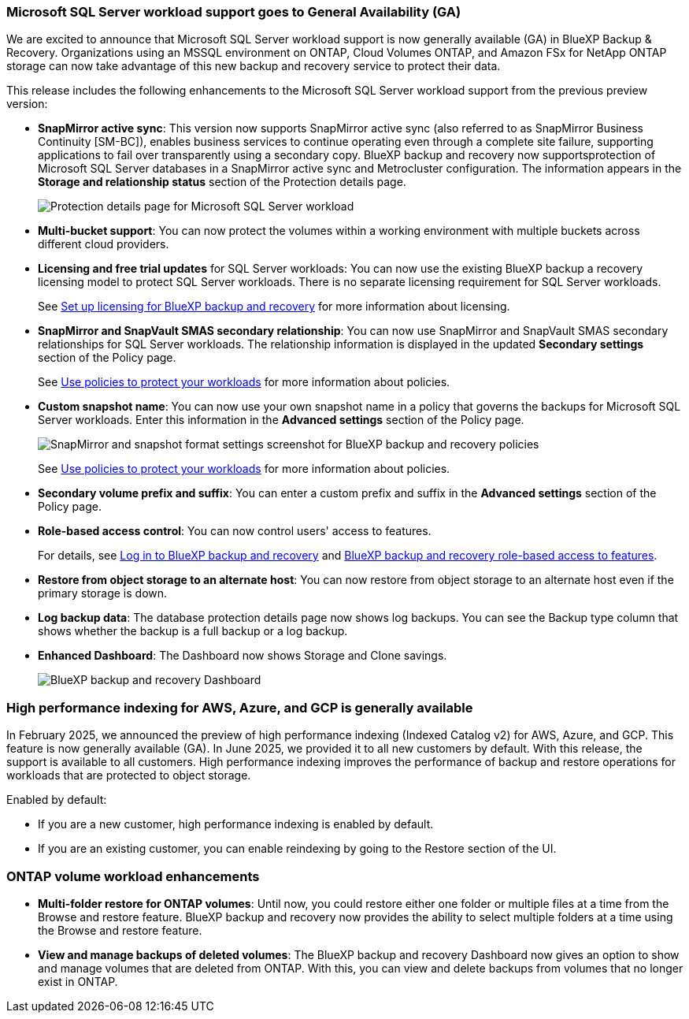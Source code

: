 === Microsoft SQL Server workload support goes to General Availability (GA)
We are excited to announce that Microsoft SQL Server workload support is now generally available (GA) in BlueXP Backup & Recovery. Organizations using an MSSQL environment on ONTAP, Cloud Volumes ONTAP, and Amazon FSx for NetApp ONTAP storage can now take advantage of this new backup and recovery service to protect their data. 

This release includes the following enhancements to the Microsoft SQL Server workload support from the previous preview version: 

* *SnapMirror active sync*: This version now supports SnapMirror active sync (also referred to as SnapMirror Business Continuity [SM-BC]), enables business services to continue operating even through a complete site failure, supporting applications to fail over transparently using a secondary copy. BlueXP backup and recovery now supportsprotection of Microsoft SQL Server databases in a SnapMirror active sync and Metrocluster configuration. The information appears in the *Storage and relationship status* section of the Protection details page. 
+
image:../media/screen-br-sql-protection-details.png[Protection details page for Microsoft SQL Server workload]
* *Multi-bucket support*: You can now protect the volumes within a working environment with multiple buckets across different cloud providers.
* *Licensing and free trial updates* for SQL Server workloads: You can now use the existing BlueXP backup a recovery licensing model to protect SQL Server workloads. There is no separate licensing requirement for SQL Server workloads.
+ 
See link:../br-start-licensing.html[Set up licensing for BlueXP backup and recovery] for more information about licensing.
* *SnapMirror and SnapVault SMAS secondary relationship*: You can now use SnapMirror and SnapVault SMAS secondary relationships for SQL Server workloads. The relationship information is displayed in the updated *Secondary settings* section of the Policy page.
+
See link:../br-use-policies-create.html[Use policies to protect your workloads] for more information about policies.


* *Custom snapshot name*: You can now use your own snapshot name in a policy that governs the backups for Microsoft SQL Server workloads. Enter this information in the *Advanced settings* section of the Policy page. 
+
image:../media/screen-br-sql-policy-create-advanced-snapmirror.png[SnapMirror and snapshot format settings screenshot for BlueXP backup and recovery policies]   
+
See link:../br-use-policies-create.html[Use policies to protect your workloads] for more information about policies.

* *Secondary volume prefix and suffix*: You can enter a custom prefix and suffix in the *Advanced settings* section of the Policy page.
* *Role-based access control*: You can now control users' access to features. 
+
For details, see link:../br-start-login.html[Log in to BlueXP backup and recovery] and link:../reference-roles.html[BlueXP backup and recovery role-based access to features].
* *Restore from object storage to an alternate host*: You can now restore from object storage to an alternate host even if the primary storage is down.
* *Log backup data*: The database protection details page now shows log backups. You can see the Backup type column that shows whether the backup is a full backup or a log backup. 
* *Enhanced Dashboard*: The Dashboard now shows Storage and Clone savings.
+
image:../media/screen-br-dashboard3.png[BlueXP backup and recovery Dashboard]

=== High performance indexing for AWS, Azure, and GCP is generally available

In February 2025, we announced the preview of high performance indexing (Indexed Catalog v2) for AWS, Azure, and GCP. This feature is now generally available (GA). In June 2025, we provided it to all new customers by default. With this release, the support is available to all customers. High performance indexing improves the performance of backup and restore operations for workloads that are protected to object storage. 

Enabled by default: 

* If you are a new customer, high performance indexing is enabled by default. 
* If you are an existing customer, you can enable reindexing by going to the Restore section of the UI.



=== ONTAP volume workload enhancements

* *Multi-folder restore for ONTAP volumes*: Until now, you could restore either one folder or multiple files at a time from the Browse and restore feature. BlueXP backup and recovery now provides the ability to select multiple folders at a time using the Browse and restore feature.

* *View and manage backups of deleted volumes*: The BlueXP backup and recovery Dashboard now gives an option to show and manage volumes that are deleted from ONTAP. With this, you can view and delete backups from volumes that no longer exist in ONTAP.




